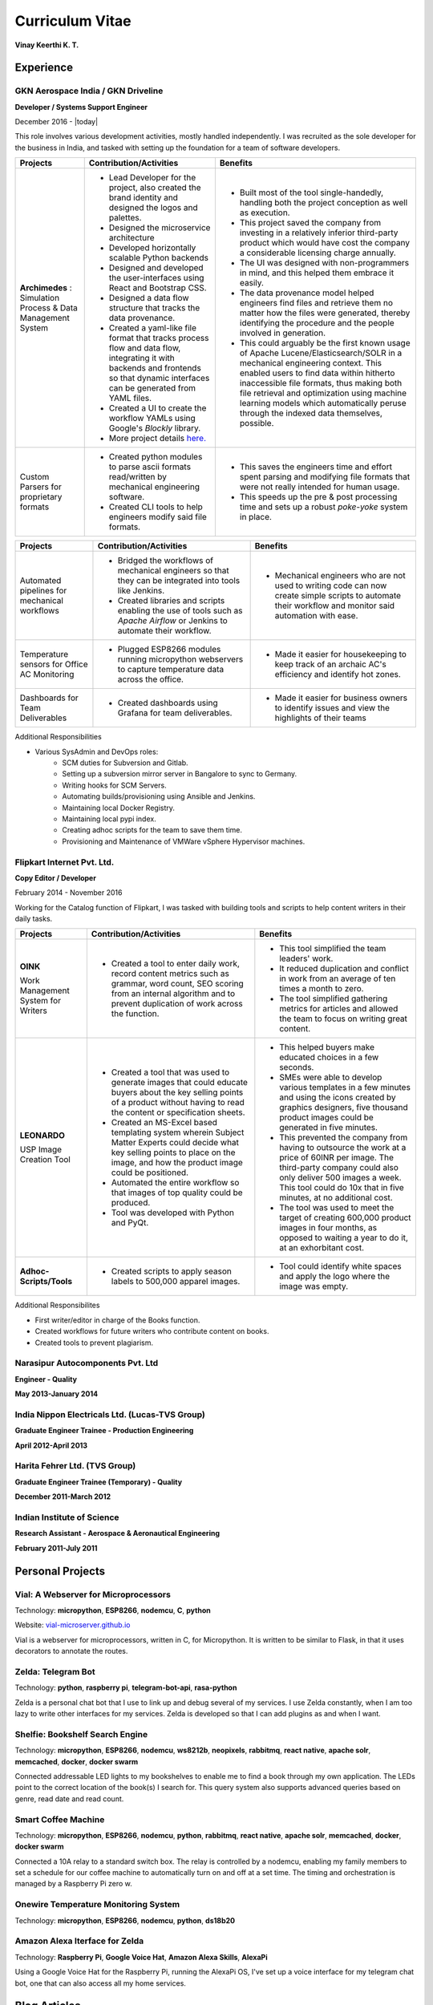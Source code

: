 Curriculum Vitae
===================

**Vinay Keerthi K. T.**

.. only:: latex

    --------------------
    Contact Information 
    --------------------
    
    **Phone:** +91 9538689544

    **Email ID:** `ktvkvinaykeerthi@gmail.com <mailto:ktvkvinaykeerthi@gmail.com>`_
    
    **Github Page:** `vinay87.github.io <https://vinay87.github.io>`_ | `vinay87 <https://github.com/vinay87>`_
    
    **City of Residence:** Bangalore, KA, India

------------
Experience
------------

************************************
GKN Aerospace India / GKN Driveline
************************************

**Developer / Systems Support Engineer**

December 2016 - |today|

This role involves various development activities, mostly handled independently. I was recruited as the sole developer for the business in India, and tasked with setting
up the foundation for a team of software developers.

+--------------------------------------------+------------------------------------------------------------------+--------------------------------------------------------+
|                                            |                                                                  |                                                        |
|              **Projects**                  |          **Contribution/Activities**                             |              **Benefits**                              |
|                                            |                                                                  |                                                        |
+============================================+==================================================================+========================================================+
| **Archimedes** : Simulation Process &      | * Lead Developer for the project, also created the brand         |  * Built most of the tool single-handedly, handling    |
| Data Management System                     |   identity and designed the logos and palettes.                  |    both the project conception as well as execution.   |
|                                            |                                                                  |                                                        |
|                                            | * Designed the microservice architecture                         |  * This project saved the company from investing in    |
|                                            |                                                                  |    a relatively inferior third-party product which     |
|                                            | * Developed horizontally scalable Python backends                |    would have cost the company a considerable          |
|                                            |                                                                  |    licensing charge annually.                          |
|                                            | * Designed and developed the user-interfaces using               |                                                        |
|                                            |   React and Bootstrap CSS.                                       |  * The UI was designed with non-programmers in mind,   |
|                                            |                                                                  |    and this helped them embrace it easily.             |
|                                            | * Designed a data flow structure that tracks the                 |                                                        |
|                                            |   data provenance.                                               |  * The data provenance model helped engineers          |
|                                            |                                                                  |    find files and retrieve them no matter how the      |
|                                            | * Created a yaml-like file format that tracks                    |    files were generated, thereby identifying the       |
|                                            |   process flow and data flow, integrating it with                |    procedure and the people involved in generation.    |
|                                            |   backends and frontends so that dynamic interfaces              |                                                        |
|                                            |   can be generated from YAML files.                              |  * This could arguably be the first known usage        |
|                                            |                                                                  |    of Apache Lucene/Elasticsearch/SOLR in a mechanical |
|                                            | * Created a UI to create the workflow YAMLs using Google's       |    engineering context. This enabled users to find     |
|                                            |   *Blockly* library.                                             |    data within hitherto inaccessible file formats,     |
|                                            |                                                                  |    thus making both file retrieval and optimization    |
|                                            | * More project details                                           |    using machine learning models which automatically   |
|                                            |   `here. <https://vinay87.github.io/projects/archimedes>`_       |    peruse through the indexed data themselves,         |
|                                            |                                                                  |    possible.                                           |
|                                            |                                                                  |                                                        |
|                                            |                                                                  |                                                        |
|                                            |                                                                  |                                                        |
+--------------------------------------------+------------------------------------------------------------------+--------------------------------------------------------+
| Custom Parsers for proprietary formats     |  * Created python modules to parse ascii formats read/written    |  * This saves the engineers time and effort spent      |
|                                            |    by mechanical engineering software.                           |    parsing and modifying file formats that were not    |
|                                            |                                                                  |    really intended for human usage.                    |
|                                            |  * Created CLI tools to help engineers modify said file formats. |                                                        |
|                                            |                                                                  |  * This speeds up the pre & post processing time       |
|                                            |                                                                  |    and sets up a robust *poke-yoke* system in place.   |
|                                            |                                                                  |                                                        |
+--------------------------------------------+------------------------------------------------------------------+--------------------------------------------------------+

..
  breaking table here.

+--------------------------------------------+------------------------------------------------------------------+--------------------------------------------------------+
|                                            |                                                                  |                                                        |
|              **Projects**                  |          **Contribution/Activities**                             |              **Benefits**                              |
|                                            |                                                                  |                                                        |
+============================================+==================================================================+========================================================+
| Automated pipelines for mechanical         |  * Bridged the workflows of mechanical engineers so that they    |  * Mechanical engineers who are not used to writing    |
| workflows                                  |    can be integrated into tools like Jenkins.                    |    code can now create simple scripts to automate      |
|                                            |                                                                  |    their workflow and monitor said automation with     |
|                                            |  * Created libraries and scripts enabling the use of tools       |    ease.                                               |
|                                            |    such as *Apache Airflow* or Jenkins to automate               |                                                        |
|                                            |    their workflow.                                               |                                                        |
|                                            |                                                                  |                                                        |
+--------------------------------------------+------------------------------------------------------------------+--------------------------------------------------------+
| Temperature sensors for Office AC          |  * Plugged ESP8266 modules running micropython webservers        |  * Made it easier for housekeeping to keep track       |
| Monitoring                                 |    to capture temperature data across the office.                |    of an archaic AC's efficiency and identify          |
|                                            |                                                                  |    hot zones.                                          |
|                                            |                                                                  |                                                        |
+--------------------------------------------+------------------------------------------------------------------+--------------------------------------------------------+
| Dashboards for Team Deliverables           |  * Created dashboards using Grafana for team deliverables.       |  * Made it easier for business owners to identify      |
|                                            |                                                                  |    issues and view the highlights of their teams       |
|                                            |                                                                  |                                                        |
+--------------------------------------------+------------------------------------------------------------------+--------------------------------------------------------+


Additional Responsibilities

* Various SysAdmin and DevOps roles:
    * SCM duties for Subversion and Gitlab.
    * Setting up a subversion mirror server in Bangalore to sync to Germany.
    * Writing hooks for SCM Servers.
    * Automating builds/provisioning using Ansible and Jenkins.
    * Maintaining local Docker Registry.
    * Maintaining local pypi index.
    * Creating adhoc scripts for the team to save them time.
    * Provisioning and Maintenance of VMWare vSphere Hypervisor machines.


************************************
Flipkart Internet Pvt. Ltd.
************************************
**Copy Editor / Developer**

February 2014 - November 2016

Working for the Catalog function of Flipkart, I was tasked with building tools and scripts to help content writers in their daily tasks.

+--------------------------------------------+------------------------------------------------------+------------------------------------------------------+
|                                            |                                                      |                                                      |
|              **Projects**                  |              **Contribution/Activities**             |             **Benefits**                             |
|                                            |                                                      |                                                      |
+============================================+======================================================+======================================================+
| **OINK**                                   |  * Created a tool to enter daily work, record        |  * This tool simplified the team leaders' work.      |
|                                            |    content metrics such as grammar, word count,      |                                                      |
| Work Management System for Writers         |    SEO scoring from an internal algorithm and        |  * It reduced duplication and conflict in work       |
|                                            |    to prevent duplication of work across the         |    from an average of ten times a month to zero.     |
|                                            |    function.                                         |                                                      |
|                                            |                                                      |  * The tool simplified gathering metrics for         |
|                                            |                                                      |    articles and allowed the team to focus on         |
|                                            |                                                      |    writing great content.                            |
|                                            |                                                      |                                                      |
|                                            |                                                      |                                                      |
+--------------------------------------------+------------------------------------------------------+------------------------------------------------------+
| **LEONARDO**                               |  * Created a tool that was used to generate          |  * This helped buyers make educated choices in a     |
|                                            |    images that could educate buyers about the key    |    few seconds.                                      |
| USP Image Creation Tool                    |    selling points of a product without having to     |                                                      |
|                                            |    read the content or specification sheets.         |  * SMEs were able to develop various templates in    |
|                                            |                                                      |    a few minutes and using the icons created by      |
|                                            |  * Created an MS-Excel based templating system       |    graphics designers, five thousand product images  |
|                                            |    wherein Subject Matter Experts could decide       |    could be generated in five  minutes.              |
|                                            |    what key selling points to place on the image,    |                                                      |
|                                            |    and how the product image could be positioned.    |  * This prevented the company from having to         |
|                                            |                                                      |    outsource the work at a price of 60INR per image. |
|                                            |  * Automated the entire workflow so that images      |    The third-party company could also only deliver   |
|                                            |    of top quality could be produced.                 |    500 images a week. This tool could do 10x that in |
|                                            |                                                      |    five minutes, at no additional cost.              |
|                                            |  * Tool was developed with Python and PyQt.          |                                                      |
|                                            |                                                      |  * The tool was used to meet the target of creating  |
|                                            |                                                      |    600,000 product images in four months, as opposed |
|                                            |                                                      |    to waiting a year to do it, at an exhorbitant     |
|                                            |                                                      |    cost.                                             |
|                                            |                                                      |                                                      |
|                                            |                                                      |                                                      |
+--------------------------------------------+------------------------------------------------------+------------------------------------------------------+
| **Adhoc-Scripts/Tools**                    |  * Created scripts to apply season labels to         |  * Tool could identify white spaces and apply the    |
|                                            |    500,000 apparel images.                           |    logo where the image was empty.                   |
|                                            |                                                      |                                                      |
|                                            |                                                      |                                                      |
+--------------------------------------------+------------------------------------------------------+------------------------------------------------------+


Additional Responsibilites

* First writer/editor in charge of the Books function.
* Created workflows for future writers who contribute content on books.
* Created tools to prevent plagiarism.

************************************
Narasipur Autocomponents Pvt. Ltd
************************************
**Engineer - Quality**

**May 2013-January 2014**

*************************************************
India Nippon Electricals Ltd. (Lucas-TVS Group)
*************************************************
**Graduate Engineer Trainee - Production Engineering**

**April 2012-April 2013**

************************************
Harita Fehrer Ltd. (TVS Group)
************************************
**Graduate Engineer Trainee (Temporary) - Quality**

**December 2011-March 2012**


************************************
Indian Institute of Science
************************************
**Research Assistant - Aerospace & Aeronautical Engineering**

**February 2011-July 2011**


--------------------
Personal Projects
--------------------

**************************************
Vial: A Webserver for Microprocessors
**************************************
Technology: **micropython**, **ESP8266**, **nodemcu**, **C**, **python**

Website: `vial-microserver.github.io <https://vial-microserver.github.io>`_

Vial is a webserver for microprocessors, written in C, for Micropython.
It is written to be similar to Flask, in that it uses decorators to annotate the routes.

********************
Zelda: Telegram Bot
********************
Technology: **python**, **raspberry pi**, **telegram-bot-api**, **rasa-python**

Zelda is a personal chat bot that I use to link up and debug several of my services.
I use Zelda constantly, when I am too lazy to write other interfaces for my services.
Zelda is developed so that I can add plugins as and when I want.

**************************************
Shelfie: Bookshelf Search Engine
**************************************
Technology: **micropython**, **ESP8266**, **nodemcu**, **ws8212b**, **neopixels**, **rabbitmq**, **react native**, **apache solr**,
**memcached**, **docker**, **docker swarm**

Connected addressable LED lights to my bookshelves to enable me to find a book through my own application.
The LEDs point to the correct location of the book(s) I search for.
This query system also supports advanced queries based on genre, read date and read count.

*********************
Smart Coffee Machine
*********************
Technology: **micropython**, **ESP8266**, **nodemcu**, **python**, **rabbitmq**, **react native**, **apache solr**, **memcached**, **docker**, **docker swarm**

Connected a 10A relay to a standard switch box. The relay is controlled by a nodemcu, enabling my family members to set a schedule for our
coffee machine to automatically turn on and off at a set time. The timing and orchestration is managed by a Raspberry Pi zero w.

*****************************************
Onewire Temperature Monitoring System
*****************************************
Technology: **micropython**, **ESP8266**, **nodemcu**, **python**, **ds18b20**

*****************************************
Amazon Alexa Iterface for Zelda
*****************************************
Technology: **Raspberry Pi**, **Google Voice Hat**, **Amazon Alexa Skills**, **AlexaPi**

Using a Google Voice Hat for the Raspberry Pi, running the AlexaPi OS, I've set up a voice interface for my telegram chat bot,
one that can also access all my home services.

------------------
Blog Articles
------------------

1. Vial: A Webserver for Micropython
#. Using Apache Solr on a Raspberry Pi
#. Creating Product Specification Images For E-Retail Using Python
#. Raspberry Pi Around the House
#. Using RabbitMQ on a Raspberry Pi
#. Shelfie: A Search Engine For Inventory Management
#. Writing a novel using Sphinx and Python.
#. Automating Sphinx Pipelines For the Kindle using Jenkins and Calibre-CLI
#. Manage Migraines using a Raspberry Pi, a Sense Hat, and a lot of Python
#. Using Python-Rasa to make simple NLP interfaces on the Raspberry Pi.
#. Programming Voice Interfaces for Amazon Alexa using Python
#. Setting Up Wifi and Access Points on the ESP8266 Using Micropython
#. Developing Micropython Modules

------------------------------------
Open Source Contributions
------------------------------------

1. Flask Documentation Contributions
2. Vial

------------------
Technical Skills
------------------

1. Programming Languages
    #. Python
    #. Micropython
    #. Cython
#. Raspberry Pi Programming
#. ESP8266 Programming
    #. Arduino C
    #. Micropython
    #. Circuitpython
#. Full Stack Web Development
    #. System Design for Microservices
    #. React.js
    #. nodejs
    #. Javascript
    #. Bootstrap CSS
    #. Redis
    #. RabbitMQ
    #. Memcached
    #. Docker
    #. Docker Swarm
    #. Mesos
    #. Elasticsearch
    #. Apache SOLR
#. Databases
    #. SQL
        #. MySQL
        #. PostgreSQL
    #. NoSQL
        #. MongoDB
        #. CouchDB
#. Others
    #. Ansible
    #. Jenkins
    #. Grafana
    #. Apache Airflow

------------------
Hobbies
------------------

1. Reading books of science fiction, fantasy, world history, stoicism, war and mythology.
#. Writing novels and short stories, drawing maps.
#. Programming for fun.

------------------
Education
------------------

+---------------------------------------+----------------------------------+-------------------------------------------------+-------------+
|    **Degree**                         |       **Year**                   |              **University**                     | Percentage  |
+=======================================+==================================+=================================================+=============+
| Bachelors of Engineering (Mechanical) |        2010                      |           Visvesvariah Technological University |   75        |
+---------------------------------------+----------------------------------+-------------------------------------------------+-------------+

